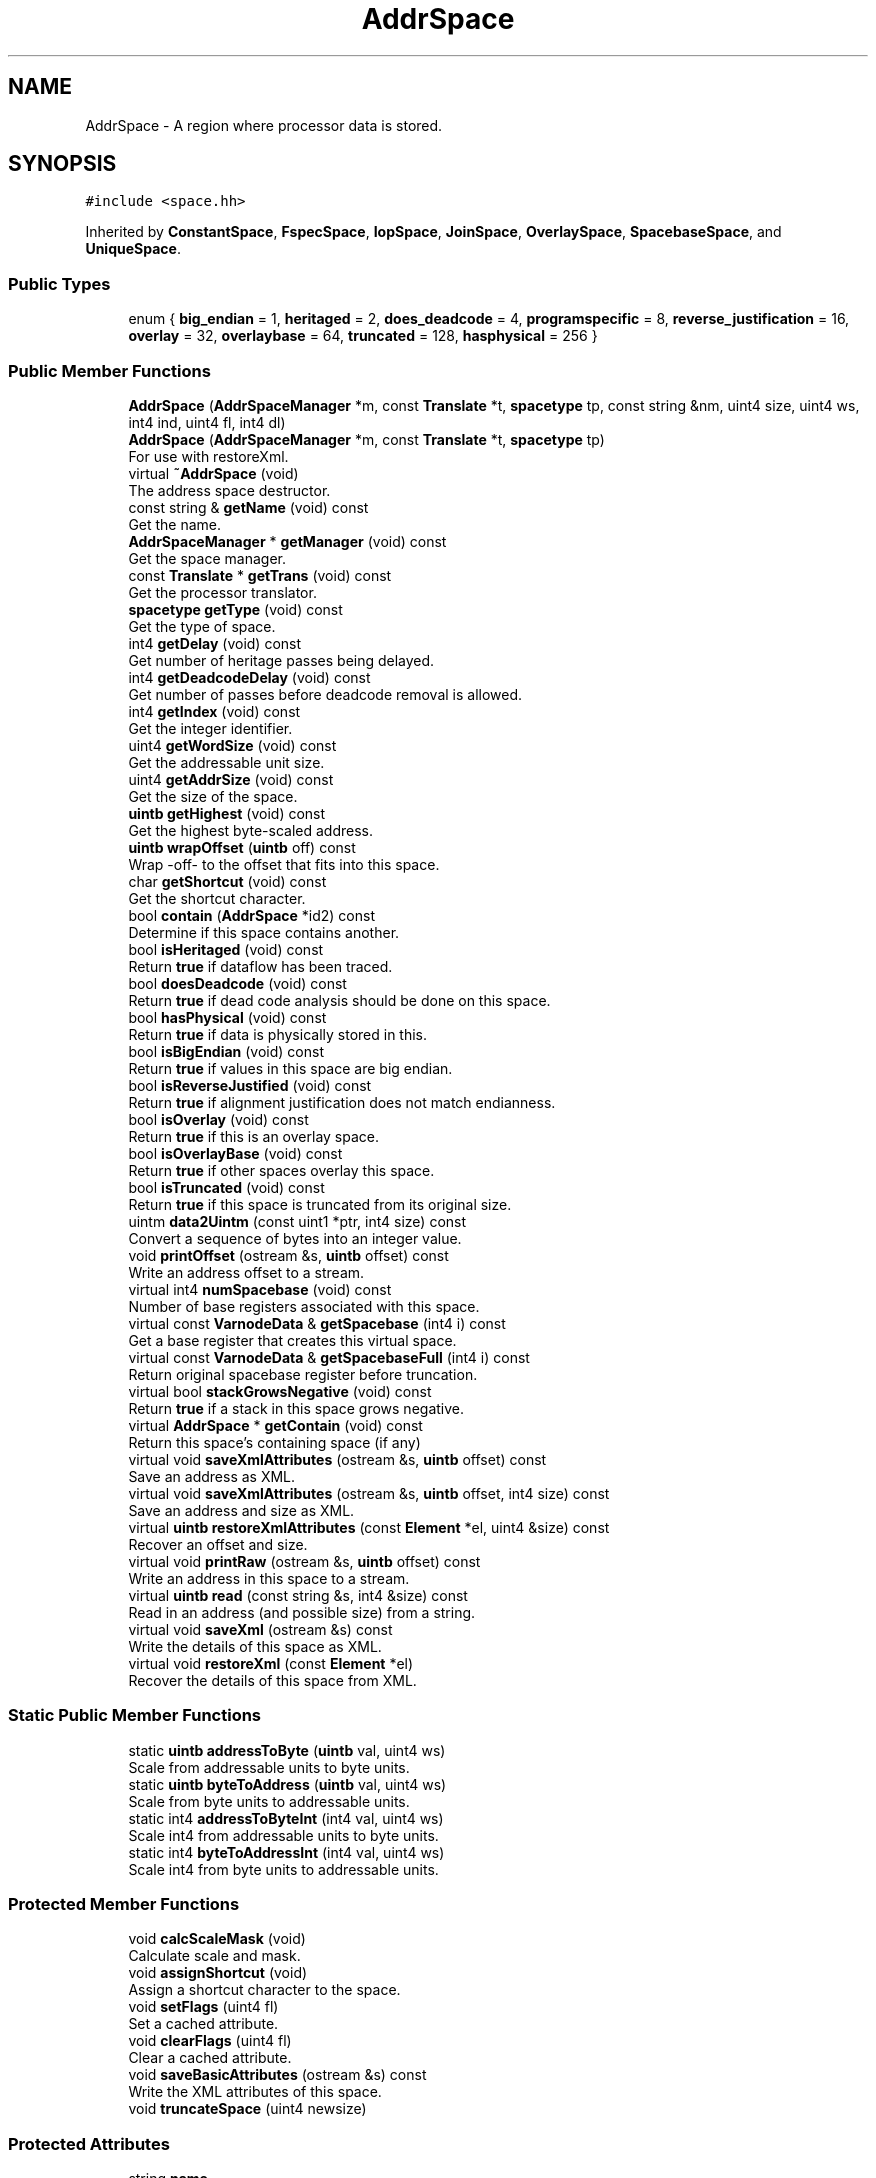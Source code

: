 .TH "AddrSpace" 3 "Sun Apr 14 2019" "decompile" \" -*- nroff -*-
.ad l
.nh
.SH NAME
AddrSpace \- A region where processor data is stored\&.  

.SH SYNOPSIS
.br
.PP
.PP
\fC#include <space\&.hh>\fP
.PP
Inherited by \fBConstantSpace\fP, \fBFspecSpace\fP, \fBIopSpace\fP, \fBJoinSpace\fP, \fBOverlaySpace\fP, \fBSpacebaseSpace\fP, and \fBUniqueSpace\fP\&.
.SS "Public Types"

.in +1c
.ti -1c
.RI "enum { \fBbig_endian\fP = 1, \fBheritaged\fP = 2, \fBdoes_deadcode\fP = 4, \fBprogramspecific\fP = 8, \fBreverse_justification\fP = 16, \fBoverlay\fP = 32, \fBoverlaybase\fP = 64, \fBtruncated\fP = 128, \fBhasphysical\fP = 256 }"
.br
.in -1c
.SS "Public Member Functions"

.in +1c
.ti -1c
.RI "\fBAddrSpace\fP (\fBAddrSpaceManager\fP *m, const \fBTranslate\fP *t, \fBspacetype\fP tp, const string &nm, uint4 size, uint4 ws, int4 ind, uint4 fl, int4 dl)"
.br
.ti -1c
.RI "\fBAddrSpace\fP (\fBAddrSpaceManager\fP *m, const \fBTranslate\fP *t, \fBspacetype\fP tp)"
.br
.RI "For use with restoreXml\&. "
.ti -1c
.RI "virtual \fB~AddrSpace\fP (void)"
.br
.RI "The address space destructor\&. "
.ti -1c
.RI "const string & \fBgetName\fP (void) const"
.br
.RI "Get the name\&. "
.ti -1c
.RI "\fBAddrSpaceManager\fP * \fBgetManager\fP (void) const"
.br
.RI "Get the space manager\&. "
.ti -1c
.RI "const \fBTranslate\fP * \fBgetTrans\fP (void) const"
.br
.RI "Get the processor translator\&. "
.ti -1c
.RI "\fBspacetype\fP \fBgetType\fP (void) const"
.br
.RI "Get the type of space\&. "
.ti -1c
.RI "int4 \fBgetDelay\fP (void) const"
.br
.RI "Get number of heritage passes being delayed\&. "
.ti -1c
.RI "int4 \fBgetDeadcodeDelay\fP (void) const"
.br
.RI "Get number of passes before deadcode removal is allowed\&. "
.ti -1c
.RI "int4 \fBgetIndex\fP (void) const"
.br
.RI "Get the integer identifier\&. "
.ti -1c
.RI "uint4 \fBgetWordSize\fP (void) const"
.br
.RI "Get the addressable unit size\&. "
.ti -1c
.RI "uint4 \fBgetAddrSize\fP (void) const"
.br
.RI "Get the size of the space\&. "
.ti -1c
.RI "\fBuintb\fP \fBgetHighest\fP (void) const"
.br
.RI "Get the highest byte-scaled address\&. "
.ti -1c
.RI "\fBuintb\fP \fBwrapOffset\fP (\fBuintb\fP off) const"
.br
.RI "Wrap -off- to the offset that fits into this space\&. "
.ti -1c
.RI "char \fBgetShortcut\fP (void) const"
.br
.RI "Get the shortcut character\&. "
.ti -1c
.RI "bool \fBcontain\fP (\fBAddrSpace\fP *id2) const"
.br
.RI "Determine if this space contains another\&. "
.ti -1c
.RI "bool \fBisHeritaged\fP (void) const"
.br
.RI "Return \fBtrue\fP if dataflow has been traced\&. "
.ti -1c
.RI "bool \fBdoesDeadcode\fP (void) const"
.br
.RI "Return \fBtrue\fP if dead code analysis should be done on this space\&. "
.ti -1c
.RI "bool \fBhasPhysical\fP (void) const"
.br
.RI "Return \fBtrue\fP if data is physically stored in this\&. "
.ti -1c
.RI "bool \fBisBigEndian\fP (void) const"
.br
.RI "Return \fBtrue\fP if values in this space are big endian\&. "
.ti -1c
.RI "bool \fBisReverseJustified\fP (void) const"
.br
.RI "Return \fBtrue\fP if alignment justification does not match endianness\&. "
.ti -1c
.RI "bool \fBisOverlay\fP (void) const"
.br
.RI "Return \fBtrue\fP if this is an overlay space\&. "
.ti -1c
.RI "bool \fBisOverlayBase\fP (void) const"
.br
.RI "Return \fBtrue\fP if other spaces overlay this space\&. "
.ti -1c
.RI "bool \fBisTruncated\fP (void) const"
.br
.RI "Return \fBtrue\fP if this space is truncated from its original size\&. "
.ti -1c
.RI "uintm \fBdata2Uintm\fP (const uint1 *ptr, int4 size) const"
.br
.RI "Convert a sequence of bytes into an integer value\&. "
.ti -1c
.RI "void \fBprintOffset\fP (ostream &s, \fBuintb\fP offset) const"
.br
.RI "Write an address offset to a stream\&. "
.ti -1c
.RI "virtual int4 \fBnumSpacebase\fP (void) const"
.br
.RI "Number of base registers associated with this space\&. "
.ti -1c
.RI "virtual const \fBVarnodeData\fP & \fBgetSpacebase\fP (int4 i) const"
.br
.RI "Get a base register that creates this virtual space\&. "
.ti -1c
.RI "virtual const \fBVarnodeData\fP & \fBgetSpacebaseFull\fP (int4 i) const"
.br
.RI "Return original spacebase register before truncation\&. "
.ti -1c
.RI "virtual bool \fBstackGrowsNegative\fP (void) const"
.br
.RI "Return \fBtrue\fP if a stack in this space grows negative\&. "
.ti -1c
.RI "virtual \fBAddrSpace\fP * \fBgetContain\fP (void) const"
.br
.RI "Return this space's containing space (if any) "
.ti -1c
.RI "virtual void \fBsaveXmlAttributes\fP (ostream &s, \fBuintb\fP offset) const"
.br
.RI "Save an address as XML\&. "
.ti -1c
.RI "virtual void \fBsaveXmlAttributes\fP (ostream &s, \fBuintb\fP offset, int4 size) const"
.br
.RI "Save an address and size as XML\&. "
.ti -1c
.RI "virtual \fBuintb\fP \fBrestoreXmlAttributes\fP (const \fBElement\fP *el, uint4 &size) const"
.br
.RI "Recover an offset and size\&. "
.ti -1c
.RI "virtual void \fBprintRaw\fP (ostream &s, \fBuintb\fP offset) const"
.br
.RI "Write an address in this space to a stream\&. "
.ti -1c
.RI "virtual \fBuintb\fP \fBread\fP (const string &s, int4 &size) const"
.br
.RI "Read in an address (and possible size) from a string\&. "
.ti -1c
.RI "virtual void \fBsaveXml\fP (ostream &s) const"
.br
.RI "Write the details of this space as XML\&. "
.ti -1c
.RI "virtual void \fBrestoreXml\fP (const \fBElement\fP *el)"
.br
.RI "Recover the details of this space from XML\&. "
.in -1c
.SS "Static Public Member Functions"

.in +1c
.ti -1c
.RI "static \fBuintb\fP \fBaddressToByte\fP (\fBuintb\fP val, uint4 ws)"
.br
.RI "Scale from addressable units to byte units\&. "
.ti -1c
.RI "static \fBuintb\fP \fBbyteToAddress\fP (\fBuintb\fP val, uint4 ws)"
.br
.RI "Scale from byte units to addressable units\&. "
.ti -1c
.RI "static int4 \fBaddressToByteInt\fP (int4 val, uint4 ws)"
.br
.RI "Scale int4 from addressable units to byte units\&. "
.ti -1c
.RI "static int4 \fBbyteToAddressInt\fP (int4 val, uint4 ws)"
.br
.RI "Scale int4 from byte units to addressable units\&. "
.in -1c
.SS "Protected Member Functions"

.in +1c
.ti -1c
.RI "void \fBcalcScaleMask\fP (void)"
.br
.RI "Calculate scale and mask\&. "
.ti -1c
.RI "void \fBassignShortcut\fP (void)"
.br
.RI "Assign a shortcut character to the space\&. "
.ti -1c
.RI "void \fBsetFlags\fP (uint4 fl)"
.br
.RI "Set a cached attribute\&. "
.ti -1c
.RI "void \fBclearFlags\fP (uint4 fl)"
.br
.RI "Clear a cached attribute\&. "
.ti -1c
.RI "void \fBsaveBasicAttributes\fP (ostream &s) const"
.br
.RI "Write the XML attributes of this space\&. "
.ti -1c
.RI "void \fBtruncateSpace\fP (uint4 newsize)"
.br
.in -1c
.SS "Protected Attributes"

.in +1c
.ti -1c
.RI "string \fBname\fP"
.br
.RI "Name of this space\&. "
.ti -1c
.RI "uint4 \fBaddressSize\fP"
.br
.RI "Size of an address into this space in bytes\&. "
.ti -1c
.RI "uint4 \fBwordsize\fP"
.br
.RI "Size of unit being addressed (1=byte) "
.ti -1c
.RI "int4 \fBindex\fP"
.br
.RI "An integer identifier for the space\&. "
.ti -1c
.RI "int4 \fBdelay\fP"
.br
.RI "Delay in heritaging this space\&. "
.ti -1c
.RI "int4 \fBdeadcodedelay\fP"
.br
.RI "Delay before deadcode removal is allowed on this space\&. "
.in -1c
.SS "Friends"

.in +1c
.ti -1c
.RI "class \fBAddrSpaceManager\fP"
.br
.in -1c
.SH "Detailed Description"
.PP 
A region where processor data is stored\&. 

An \fBAddrSpace\fP (\fBAddress\fP Space) is an arbitrary sequence of bytes where a processor can store data\&. As is usual with most processors' concept of RAM, an integer offset paired with an \fBAddrSpace\fP forms the address (See \fBAddress\fP) of a byte\&. The \fIsize\fP of an \fBAddrSpace\fP indicates the number of bytes that can be separately addressed and is usually described by the number of bytes needed to encode the biggest offset\&. I\&.e\&. a \fI4-byte\fP address space means that there are offsets ranging from 0x00000000 to 0xffffffff within the space for a total of 2^32 addressable bytes within the space\&. There can be multiple address spaces, and it is typical to have spaces
.IP "\(bu" 2
\fBram\fP Modelling the main processor address bus
.IP "\(bu" 2
\fBregister\fP Modelling a processors registers
.PP
.PP
The processor specification can set up any address spaces it needs in an arbitrary manner, but \fIall\fP data manipulated by the processor, which the specification hopes to model, must be contained in some address space, including RAM, ROM, general registers, special registers, i/o ports, etc\&.
.PP
The analysis engine also uses additional address spaces to model special concepts\&. These include
.IP "\(bu" 2
\fBconst\fP There is a \fIconstant\fP address space for modelling constant values in pcode expressions (See \fBConstantSpace\fP)
.IP "\(bu" 2
\fBunique\fP There is always a \fIunique\fP address space used as a pool for temporary registers\&. (See \fBUniqueSpace\fP) 
.PP

.PP
Definition at line 73 of file space\&.hh\&.
.SH "Member Enumeration Documentation"
.PP 
.SS "anonymous enum"

.PP
\fBEnumerator\fP
.in +1c
.TP
\fB\fIbig_endian \fP\fP
Space is big endian if set, little endian otherwise\&. 
.TP
\fB\fIheritaged \fP\fP
This space is heritaged\&. 
.TP
\fB\fIdoes_deadcode \fP\fP
Dead-code analysis is done on this space\&. 
.TP
\fB\fIprogramspecific \fP\fP
Space is specific to a particular loadimage\&. 
.TP
\fB\fIreverse_justification \fP\fP
Justification within aligned word is opposite of endianness\&. 
.TP
\fB\fIoverlay \fP\fP
This space is an overlay of another space\&. 
.TP
\fB\fIoverlaybase \fP\fP
This is the base space for overlay space(s) 
.TP
\fB\fItruncated \fP\fP
Space is truncated from its original size, expect pointers larger than this size\&. 
.TP
\fB\fIhasphysical \fP\fP
Has physical memory associated with it\&. 
.PP
Definition at line 76 of file space\&.hh\&.
.SH "Constructor & Destructor Documentation"
.PP 
.SS "AddrSpace::AddrSpace (\fBAddrSpaceManager\fP * m, const \fBTranslate\fP * t, \fBspacetype\fP tp, const string & nm, uint4 size, uint4 ws, int4 ind, uint4 fl, int4 dl)"
Initialize an address space with its basic attributes 
.PP
\fBParameters:\fP
.RS 4
\fIm\fP is the space manager associated with the new space 
.br
\fIt\fP is the processor translator associated with the new space 
.br
\fItp\fP is the type of the new space (PROCESSOR, CONSTANT, INTERNAL,\&.\&.\&.) 
.br
\fInm\fP is the name of the new space 
.br
\fIsize\fP is the (offset encoding) size of the new space 
.br
\fIws\fP is the number of bytes in an addressable unit 
.br
\fIind\fP is the integer identifier for the new space 
.br
\fIfl\fP can be 0 or \fBAddrSpace::hasphysical\fP 
.br
\fIdl\fP is the number of rounds to delay heritage for the new space 
.RE
.PP

.PP
Definition at line 45 of file space\&.cc\&.
.SS "AddrSpace::AddrSpace (\fBAddrSpaceManager\fP * m, const \fBTranslate\fP * t, \fBspacetype\fP tp)"

.PP
For use with restoreXml\&. This is a partial constructor, for initializing a space via XML 
.PP
\fBParameters:\fP
.RS 4
\fIm\fP the associated address space manager 
.br
\fIt\fP is the processor translator 
.br
\fItp\fP the basic type of the space 
.RE
.PP

.PP
Definition at line 74 of file space\&.cc\&.
.SS "virtual AddrSpace::~AddrSpace (void)\fC [inline]\fP, \fC [virtual]\fP"

.PP
The address space destructor\&. 
.PP
Definition at line 111 of file space\&.hh\&.
.SH "Member Function Documentation"
.PP 
.SS "\fBuintb\fP AddrSpace::addressToByte (\fBuintb\fP val, uint4 ws)\fC [inline]\fP, \fC [static]\fP"

.PP
Scale from addressable units to byte units\&. Given an offset into an address space based on the addressable unit size (wordsize), convert it into a byte relative offset 
.PP
\fBParameters:\fP
.RS 4
\fIval\fP is the offset to convert 
.br
\fIws\fP is the number of bytes in the addressable word 
.RE
.PP
\fBReturns:\fP
.RS 4
the scaled offset 
.RE
.PP

.PP
Definition at line 447 of file space\&.hh\&.
.SS "int4 AddrSpace::addressToByteInt (int4 val, uint4 ws)\fC [inline]\fP, \fC [static]\fP"

.PP
Scale int4 from addressable units to byte units\&. Given an int4 offset into an address space based on the addressable unit size (wordsize), convert it into a byte relative offset 
.PP
\fBParameters:\fP
.RS 4
\fIval\fP is the offset to convert 
.br
\fIws\fP is the number of bytes in the addressable word 
.RE
.PP
\fBReturns:\fP
.RS 4
the scaled offset 
.RE
.PP

.PP
Definition at line 465 of file space\&.hh\&.
.SS "void AddrSpace::assignShortcut (void)\fC [protected]\fP"

.PP
Assign a shortcut character to the space\&. Called once during initialization to assign a single character shortcut for the space The character is used as a shorthand when typing addresses on the console command line 
.PP
Definition at line 29 of file space\&.cc\&.
.SS "\fBuintb\fP AddrSpace::byteToAddress (\fBuintb\fP val, uint4 ws)\fC [inline]\fP, \fC [static]\fP"

.PP
Scale from byte units to addressable units\&. Given an offset in an address space based on bytes, convert it into an offset relative to the addressable unit of the space (wordsize) 
.PP
\fBParameters:\fP
.RS 4
\fIval\fP is the offset to convert 
.br
\fIws\fP is the number of bytes in the addressable word 
.RE
.PP
\fBReturns:\fP
.RS 4
the scaled offset 
.RE
.PP

.PP
Definition at line 456 of file space\&.hh\&.
.SS "int4 AddrSpace::byteToAddressInt (int4 val, uint4 ws)\fC [inline]\fP, \fC [static]\fP"

.PP
Scale int4 from byte units to addressable units\&. Given an int4 offset in an address space based on bytes, convert it into an offset relative to the addressable unit of the space (wordsize) 
.PP
\fBParameters:\fP
.RS 4
\fIval\fP is the offset to convert 
.br
\fIws\fP is the number of bytes in the addressable word 
.RE
.PP
\fBReturns:\fP
.RS 4
the scaled offset 
.RE
.PP

.PP
Definition at line 474 of file space\&.hh\&.
.SS "void AddrSpace::calcScaleMask (void)\fC [protected]\fP"

.PP
Calculate scale and mask\&. Calculate \fIhighest\fP based on \fIaddressSize\fP, and \fIwordsize\fP\&. 
.PP
Definition at line 20 of file space\&.cc\&.
.SS "void AddrSpace::clearFlags (uint4 fl)\fC [inline]\fP, \fC [protected]\fP"

.PP
Clear a cached attribute\&. An internal method for derived classes to clear space attibutes 
.PP
\fBParameters:\fP
.RS 4
\fIfl\fP is the set of attributes to clear 
.RE
.PP

.PP
Definition at line 236 of file space\&.hh\&.
.SS "bool AddrSpace::contain (\fBAddrSpace\fP * id2) const"

.PP
Determine if this space contains another\&. Check if this space contains \fBid2\fP\&. 
.PP
\fBParameters:\fP
.RS 4
\fIid2\fP is the space to check 
.RE
.PP
\fBReturns:\fP
.RS 4
\fBtrue\fP if \fBid2\fP is contained 
.RE
.PP

.PP
Definition at line 118 of file space\&.cc\&.
.SS "uintm AddrSpace::data2Uintm (const uint1 * ptr, int4 size) const"

.PP
Convert a sequence of bytes into an integer value\&. Convert an array of bytes, which we assume are contained in the space, into an integer value\&. The conversion depends on the endian property of the space 
.PP
\fBParameters:\fP
.RS 4
\fIptr\fP is the array of bytes 
.br
\fIsize\fP is the size of the array to convert 
.RE
.PP
\fBReturns:\fP
.RS 4
the converted integer value 
.RE
.PP

.PP
Definition at line 135 of file space\&.cc\&.
.SS "bool AddrSpace::doesDeadcode (void) const\fC [inline]\fP"

.PP
Return \fBtrue\fP if dead code analysis should be done on this space\&. Most memory locations should have dead-code analysis performed, and this routine will return \fBtrue\fP\&. For certain special spaces like the \fIconstant\fP space, dead-code analysis doesn't make sense, and this routine returns \fBfalse\fP\&. 
.PP
Definition at line 361 of file space\&.hh\&.
.SS "uint4 AddrSpace::getAddrSize (void) const\fC [inline]\fP"

.PP
Get the size of the space\&. Return the number of bytes needed to represent an offset into this space\&. A space with 2^32 bytes has an address size of 4, for instance\&. 
.PP
\fBReturns:\fP
.RS 4
the size of an address 
.RE
.PP

.PP
Definition at line 314 of file space\&.hh\&.
.SS "\fBAddrSpace\fP * AddrSpace::getContain (void) const\fC [inline]\fP, \fC [virtual]\fP"

.PP
Return this space's containing space (if any) If this space is virtual, then this routine returns the containing address space, otherwise it returns NULL\&. 
.PP
\fBReturns:\fP
.RS 4
a pointer to the containing space or NULL 
.RE
.PP

.PP
Reimplemented in \fBSpacebaseSpace\fP\&.
.PP
Definition at line 438 of file space\&.hh\&.
.SS "int4 AddrSpace::getDeadcodeDelay (void) const\fC [inline]\fP"

.PP
Get number of passes before deadcode removal is allowed\&. The point at which deadcode removal is performed on varnodes within a space can be set to skip some number of heritage passes, in case not all the varnodes are created within a single pass\&. This method gives the number of rounds that should be skipped before deadcode elimination begins 
.PP
\fBReturns:\fP
.RS 4
the number of rounds to skip deadcode removal 
.RE
.PP

.PP
Definition at line 291 of file space\&.hh\&.
.SS "int4 AddrSpace::getDelay (void) const\fC [inline]\fP"

.PP
Get number of heritage passes being delayed\&. If the heritage algorithms need to trace dataflow within this space, the algorithms can delay tracing this space in order to let indirect references into the space resolve themselves\&. This method indicates the number of rounds of dataflow analysis that should be skipped for this space to let this resolution happen 
.PP
\fBReturns:\fP
.RS 4
the number of rounds to skip heritage 
.RE
.PP

.PP
Definition at line 281 of file space\&.hh\&.
.SS "\fBuintb\fP AddrSpace::getHighest (void) const\fC [inline]\fP"

.PP
Get the highest byte-scaled address\&. Get the highest (byte) offset possible for this space 
.PP
\fBReturns:\fP
.RS 4
the offset 
.RE
.PP

.PP
Definition at line 320 of file space\&.hh\&.
.SS "int4 AddrSpace::getIndex (void) const\fC [inline]\fP"

.PP
Get the integer identifier\&. Each address space has an associated index that can be used as an integer encoding of the space\&. 
.PP
\fBReturns:\fP
.RS 4
the unique index 
.RE
.PP

.PP
Definition at line 298 of file space\&.hh\&.
.SS "\fBAddrSpaceManager\fP * AddrSpace::getManager (void) const\fC [inline]\fP"

.PP
Get the space manager\&. Every address space is associated with a manager of (all possible) spaces\&. This method recovers the address space manager object\&. 
.PP
\fBReturns:\fP
.RS 4
a pointer to the address space manager 
.RE
.PP

.PP
Definition at line 250 of file space\&.hh\&.
.SS "const string & AddrSpace::getName (void) const\fC [inline]\fP"

.PP
Get the name\&. Every address space has a (unique) name, which is referred to especially in configuration files via XML\&. 
.PP
\fBReturns:\fP
.RS 4
the name of this space 
.RE
.PP

.PP
Definition at line 243 of file space\&.hh\&.
.SS "char AddrSpace::getShortcut (void) const\fC [inline]\fP"

.PP
Get the shortcut character\&. Return a unique short cut character that is associated with this space\&. The shortcut character can be used by the read method to quickly specify the space of an address\&. 
.PP
\fBReturns:\fP
.RS 4
the shortcut character 
.RE
.PP

.PP
Definition at line 343 of file space\&.hh\&.
.SS "const \fBVarnodeData\fP & AddrSpace::getSpacebase (int4 i) const\fC [inline]\fP, \fC [virtual]\fP"

.PP
Get a base register that creates this virtual space\&. For virtual spaces, like the stack space, this routine returns the location information for a base register of the space\&. This routine will throw an exception if the register does not exist 
.PP
\fBParameters:\fP
.RS 4
\fIi\fP is the index of the base register starting at 
.RE
.PP
\fBReturns:\fP
.RS 4
the \fBVarnodeData\fP that describes the register 
.RE
.PP

.PP
Reimplemented in \fBSpacebaseSpace\fP\&.
.PP
Definition at line 415 of file space\&.hh\&.
.SS "const \fBVarnodeData\fP & AddrSpace::getSpacebaseFull (int4 i) const\fC [inline]\fP, \fC [virtual]\fP"

.PP
Return original spacebase register before truncation\&. If a stack pointer is truncated to fit the stack space, we may need to know the extent of the original register 
.PP
\fBParameters:\fP
.RS 4
\fIi\fP is the index of the base register 
.RE
.PP
\fBReturns:\fP
.RS 4
the original register before truncation 
.RE
.PP

.PP
Reimplemented in \fBSpacebaseSpace\fP\&.
.PP
Definition at line 423 of file space\&.hh\&.
.SS "const \fBTranslate\fP * AddrSpace::getTrans (void) const\fC [inline]\fP"

.PP
Get the processor translator\&. Every address space is associated with a processor which may have additional objects like registers etc\&. associated with it\&. This method returns a pointer to that processor translator 
.PP
\fBReturns:\fP
.RS 4
a pointer to the \fBTranslate\fP object 
.RE
.PP

.PP
Definition at line 258 of file space\&.hh\&.
.SS "\fBspacetype\fP AddrSpace::getType (void) const\fC [inline]\fP"

.PP
Get the type of space\&. Return the defining type for this address space\&.
.IP "\(bu" 2
IPTR_CONSTANT for the constant space
.IP "\(bu" 2
IPTR_PROCESSOR for a normal space
.IP "\(bu" 2
IPTR_INTERNAL for the temporary register space
.IP "\(bu" 2
IPTR_FSPEC for special \fBFuncCallSpecs\fP references
.IP "\(bu" 2
IPTR_IOP for special \fBPcodeOp\fP references 
.PP
\fBReturns:\fP
.RS 4
the basic type of this space 
.RE
.PP

.PP

.PP
Definition at line 270 of file space\&.hh\&.
.SS "uint4 AddrSpace::getWordSize (void) const\fC [inline]\fP"

.PP
Get the addressable unit size\&. This method indicates the number of bytes contained in an \fIaddressable\fP \fIunit\fP of this space\&. This is almost always 1, but can be any other small integer\&. 
.PP
\fBReturns:\fP
.RS 4
the number of bytes in a unit 
.RE
.PP

.PP
Definition at line 306 of file space\&.hh\&.
.SS "bool AddrSpace::hasPhysical (void) const\fC [inline]\fP"

.PP
Return \fBtrue\fP if data is physically stored in this\&. This routine returns \fBtrue\fP, if, like most spaces, the space has actual read/writeable bytes associated with it\&. Some spaces, like the \fIconstant\fP space, do not\&. 
.PP
\fBReturns:\fP
.RS 4
\fBtrue\fP if the space has physical data in it\&. 
.RE
.PP

.PP
Definition at line 369 of file space\&.hh\&.
.SS "bool AddrSpace::isBigEndian (void) const\fC [inline]\fP"

.PP
Return \fBtrue\fP if values in this space are big endian\&. If integer values stored in this space are encoded in this space using the big endian format, then return \fBtrue\fP\&. 
.PP
\fBReturns:\fP
.RS 4
\fBtrue\fP if the space is big endian 
.RE
.PP

.PP
Definition at line 376 of file space\&.hh\&.
.SS "bool AddrSpace::isHeritaged (void) const\fC [inline]\fP"

.PP
Return \fBtrue\fP if dataflow has been traced\&. During analysis, memory locations in most spaces need to have their data-flow traced\&. This method returns \fBtrue\fP for these spaces\&. For some of the special spaces, like the \fIconstant\fP space, tracing data flow makes no sense, and this routine will return \fBfalse\fP\&. 
.PP
\fBReturns:\fP
.RS 4
\fBtrue\fP if this space's data-flow is analyzed 
.RE
.PP

.PP
Definition at line 353 of file space\&.hh\&.
.SS "bool AddrSpace::isOverlay (void) const\fC [inline]\fP"

.PP
Return \fBtrue\fP if this is an overlay space\&. 
.PP
Definition at line 389 of file space\&.hh\&.
.SS "bool AddrSpace::isOverlayBase (void) const\fC [inline]\fP"

.PP
Return \fBtrue\fP if other spaces overlay this space\&. 
.PP
Definition at line 393 of file space\&.hh\&.
.SS "bool AddrSpace::isReverseJustified (void) const\fC [inline]\fP"

.PP
Return \fBtrue\fP if alignment justification does not match endianness\&. Certain architectures or compilers specify an alignment for accessing words within the space The space required for a variable must be rounded up to the alignment\&. For variables smaller than the alignment, there is the issue of how the variable is 'justified' within the aligned word\&. Usually the justification depends on the endianness of the space, for certain weird cases the justification may be the opposite of the endianness\&. 
.PP
Definition at line 385 of file space\&.hh\&.
.SS "bool AddrSpace::isTruncated (void) const\fC [inline]\fP"

.PP
Return \fBtrue\fP if this space is truncated from its original size\&. If this method returns \fBtrue\fP, the logical form of this space is truncated from its actual size Pointers may refer to this original size put the most significant bytes are ignored 
.PP
Definition at line 399 of file space\&.hh\&.
.SS "int4 AddrSpace::numSpacebase (void) const\fC [inline]\fP, \fC [virtual]\fP"

.PP
Number of base registers associated with this space\&. Some spaces are 'virtual', like the stack spaces, where addresses are really relative to a base pointer stored in a register, like the stackpointer\&. This routine will return non-zero if \fBthis\fP space is virtual and there is 1 (or more) associated pointer registers 
.PP
\fBReturns:\fP
.RS 4
the number of base registers associated with this space 
.RE
.PP

.PP
Reimplemented in \fBSpacebaseSpace\fP\&.
.PP
Definition at line 407 of file space\&.hh\&.
.SS "void AddrSpace::printOffset (ostream & s, \fBuintb\fP offset) const"

.PP
Write an address offset to a stream\&. Print the \fIoffset\fP as hexidecimal digits\&. 
.PP
\fBParameters:\fP
.RS 4
\fIs\fP is the stream to write to 
.br
\fIoffset\fP is the offset to be printed 
.RE
.PP

.PP
Definition at line 221 of file space\&.cc\&.
.SS "void AddrSpace::printRaw (ostream & s, \fBuintb\fP offset) const\fC [virtual]\fP"

.PP
Write an address in this space to a stream\&. This is a printing method for the debugging routines\&. It prints taking into account the \fIwordsize\fP, adding a '+n' if the offset is not on-cut with wordsize\&. It also returns the expected/typical size of values from this space\&. 
.PP
\fBParameters:\fP
.RS 4
\fIs\fP is the stream being written 
.br
\fIoffset\fP is the offset to be printed 
.RE
.PP

.PP
Reimplemented in \fBFspecSpace\fP, \fBJoinSpace\fP, \fBConstantSpace\fP, and \fBIopSpace\fP\&.
.PP
Definition at line 233 of file space\&.cc\&.
.SS "\fBuintb\fP AddrSpace::read (const string & s, int4 & size) const\fC [virtual]\fP"

.PP
Read in an address (and possible size) from a string\&. For the console mode, an address space can tailor how it converts user strings into offsets within the space\&. The base routine can read and convert register names as well as absolute hex addresses\&. A size can be indicated by appending a ':' and integer, \&.i\&.e\&. 0x1000:2\&. Offsets within a register can be indicated by appending a '+' and integer, i\&.e\&. eax+2 
.PP
\fBParameters:\fP
.RS 4
\fIs\fP is the string to be parsed 
.br
\fIsize\fP is a reference to the size being returned 
.RE
.PP
\fBReturns:\fP
.RS 4
the parsed offset 
.RE
.PP

.PP
Reimplemented in \fBJoinSpace\fP\&.
.PP
Definition at line 282 of file space\&.cc\&.
.SS "void AddrSpace::restoreXml (const \fBElement\fP * el)\fC [virtual]\fP"

.PP
Recover the details of this space from XML\&. Walk a parsed XML tag and recover all the properties defining this space\&. The processor translator, \fItrans\fP, and the \fItype\fP must already be filled in\&. 
.PP
\fBParameters:\fP
.RS 4
\fIel\fP is the parsed XML tag 
.RE
.PP

.PP
Reimplemented in \fBFspecSpace\fP, \fBOverlaySpace\fP, \fBJoinSpace\fP, \fBSpacebaseSpace\fP, \fBConstantSpace\fP, and \fBIopSpace\fP\&.
.PP
Definition at line 342 of file space\&.cc\&.
.SS "\fBuintb\fP AddrSpace::restoreXmlAttributes (const \fBElement\fP * el, uint4 & size) const\fC [virtual]\fP"

.PP
Recover an offset and size\&. For an XML tag describing an address in this space, this routine recovers the offset and possibly the size described by the tag 
.PP
\fBParameters:\fP
.RS 4
\fIel\fP is the XML address tag 
.br
\fIsize\fP is a reference where the recovered size should be stored 
.RE
.PP
\fBReturns:\fP
.RS 4
the recovered offset 
.RE
.PP

.PP
Reimplemented in \fBJoinSpace\fP\&.
.PP
Definition at line 193 of file space\&.cc\&.
.SS "void AddrSpace::saveBasicAttributes (ostream & s) const\fC [protected]\fP"

.PP
Write the XML attributes of this space\&. Save the \fIname\fP, \fIindex\fP, \fIbigendian\fP, \fIdelay\fP, \fIsize\fP, \fIwordsize\fP, and \fIphysical\fP attributes which are common with all address spaces derived from \fBAddrSpace\fP 
.PP
\fBParameters:\fP
.RS 4
\fIs\fP the stream where the attributes are written 
.RE
.PP

.PP
Definition at line 90 of file space\&.cc\&.
.SS "void AddrSpace::saveXml (ostream & s) const\fC [virtual]\fP"

.PP
Write the details of this space as XML\&. Write a tag fully describing the details of this space suitable for later recovery via restoreXml\&. 
.PP
\fBParameters:\fP
.RS 4
\fIs\fP is the stream being written 
.RE
.PP

.PP
Reimplemented in \fBFspecSpace\fP, \fBOverlaySpace\fP, \fBJoinSpace\fP, \fBUniqueSpace\fP, \fBSpacebaseSpace\fP, \fBConstantSpace\fP, and \fBIopSpace\fP\&.
.PP
Definition at line 330 of file space\&.cc\&.
.SS "void AddrSpace::saveXmlAttributes (ostream & s, \fBuintb\fP offset) const\fC [virtual]\fP"

.PP
Save an address as XML\&. Write the main XML attributes for an address within this space The caller provides only the \fIoffset\fP, and this routine fills in other details pertaining to this particular space\&. 
.PP
\fBParameters:\fP
.RS 4
\fIs\fP is the stream to write to 
.br
\fIoffset\fP is the offset of the address 
.RE
.PP

.PP
Reimplemented in \fBFspecSpace\fP, \fBJoinSpace\fP, and \fBIopSpace\fP\&.
.PP
Definition at line 163 of file space\&.cc\&.
.SS "void AddrSpace::saveXmlAttributes (ostream & s, \fBuintb\fP offset, int4 size) const\fC [virtual]\fP"

.PP
Save an address and size as XML\&. Write the main XML attributes of an address with this space and a size\&. The caller provides the \fIoffset\fP and \fIsize\fP, and other details about this particular space are filled in\&. 
.PP
\fBParameters:\fP
.RS 4
\fIs\fP is the stream to write to 
.br
\fIoffset\fP is the offset of the address 
.br
\fIsize\fP is the size of the memory location 
.RE
.PP

.PP
Reimplemented in \fBFspecSpace\fP, \fBJoinSpace\fP, and \fBIopSpace\fP\&.
.PP
Definition at line 178 of file space\&.cc\&.
.SS "void AddrSpace::setFlags (uint4 fl)\fC [inline]\fP, \fC [protected]\fP"

.PP
Set a cached attribute\&. An internal method for derived classes to set space attributes 
.PP
\fBParameters:\fP
.RS 4
\fIfl\fP is the set of attributes to be set 
.RE
.PP

.PP
Definition at line 230 of file space\&.hh\&.
.SS "bool AddrSpace::stackGrowsNegative (void) const\fC [inline]\fP, \fC [virtual]\fP"

.PP
Return \fBtrue\fP if a stack in this space grows negative\&. For stack (or other spacebase) spaces, this routine returns \fBtrue\fP if the space can viewed as a stack and a \fBpush\fP operation causes the spacebase pointer to be decreased (grow negative) 
.PP
\fBReturns:\fP
.RS 4
\fBtrue\fP if stacks grow in negative direction\&. 
.RE
.PP

.PP
Reimplemented in \fBSpacebaseSpace\fP\&.
.PP
Definition at line 430 of file space\&.hh\&.
.SS "void AddrSpace::truncateSpace (uint4 newsize)\fC [protected]\fP"
The logical form of the space is truncated from its actual size Pointers may refer to this original size put the most significant bytes are ignored 
.PP
\fBParameters:\fP
.RS 4
\fInewsize\fP is the size (in bytes) of the truncated (logical) space 
.RE
.PP

.PP
Definition at line 107 of file space\&.cc\&.
.SS "\fBuintb\fP AddrSpace::wrapOffset (\fBuintb\fP off) const\fC [inline]\fP"

.PP
Wrap -off- to the offset that fits into this space\&. Calculate \fIoff\fP modulo the size of this address space in order to construct the offset 'equivalent' to \fIoff\fP that fits properly into this space 
.PP
\fBParameters:\fP
.RS 4
\fIoff\fP is the offset requested 
.RE
.PP
\fBReturns:\fP
.RS 4
the wrapped offset 
.RE
.PP

.PP
Definition at line 329 of file space\&.hh\&.
.SH "Friends And Related Function Documentation"
.PP 
.SS "friend class \fBAddrSpaceManager\fP\fC [friend]\fP"

.PP
Definition at line 74 of file space\&.hh\&.
.SH "Member Data Documentation"
.PP 
.SS "uint4 AddrSpace::addressSize\fC [protected]\fP"

.PP
Size of an address into this space in bytes\&. 
.PP
Definition at line 97 of file space\&.hh\&.
.SS "int4 AddrSpace::deadcodedelay\fC [protected]\fP"

.PP
Delay before deadcode removal is allowed on this space\&. 
.PP
Definition at line 101 of file space\&.hh\&.
.SS "int4 AddrSpace::delay\fC [protected]\fP"

.PP
Delay in heritaging this space\&. 
.PP
Definition at line 100 of file space\&.hh\&.
.SS "int4 AddrSpace::index\fC [protected]\fP"

.PP
An integer identifier for the space\&. 
.PP
Definition at line 99 of file space\&.hh\&.
.SS "string AddrSpace::name\fC [protected]\fP"

.PP
Name of this space\&. 
.PP
Definition at line 96 of file space\&.hh\&.
.SS "uint4 AddrSpace::wordsize\fC [protected]\fP"

.PP
Size of unit being addressed (1=byte) 
.PP
Definition at line 98 of file space\&.hh\&.

.SH "Author"
.PP 
Generated automatically by Doxygen for decompile from the source code\&.

